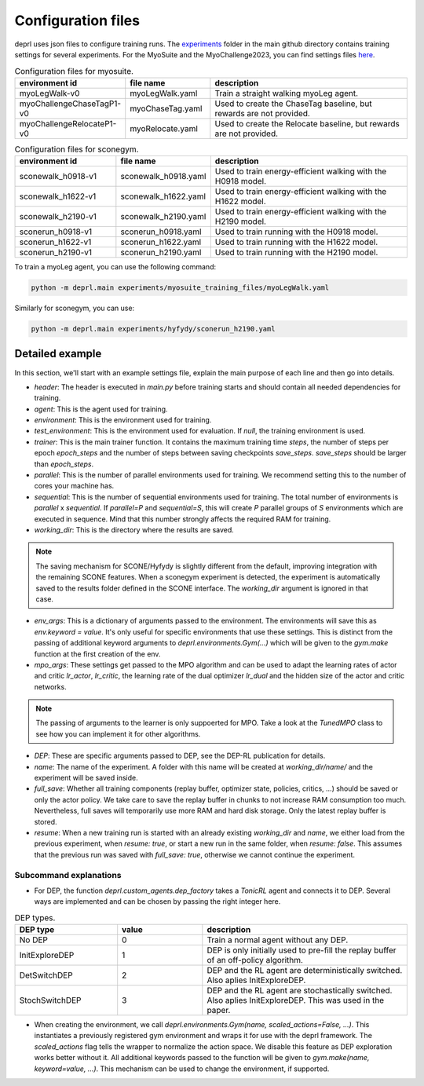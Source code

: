 .. _config_files:

Configuration files
~~~~~~~~~~~~~~~~~~~~~~~~~~~~~~~~~

deprl uses json files to configure training runs. The `experiments <https://github.com/martius-lab/depRL/tree/main/experiments>`_ folder in the main github directory contains training settings for several experiments.
For the MyoSuite and the MyoChallenge2023, you can find settings files `here <https://github.com/martius-lab/depRL/tree/main/experiments/myosuite_training_files>`_.


.. list-table:: Configuration files for myosuite.
   :widths: 30 25 60
   :header-rows: 1

   * - environment id
     - file name
     - description
   * - myoLegWalk-v0
     - myoLegWalk.yaml
     - Train a straight walking myoLeg agent.
   * - myoChallengeChaseTagP1-v0
     - myoChaseTag.yaml
     - Used to create the ChaseTag baseline, but rewards are not provided.
   * - myoChallengeRelocateP1-v0
     - myoRelocate.yaml
     - Used to create the Relocate baseline, but rewards are not provided.

.. list-table:: Configuration files for sconegym.
   :widths: 30 25 60
   :header-rows: 1

   * - environment id
     - file name
     - description
   * - sconewalk_h0918-v1
     - sconewalk_h0918.yaml
     - Used to train energy-efficient walking with the H0918 model.
   * - sconewalk_h1622-v1
     - sconewalk_h1622.yaml
     - Used to train energy-efficient walking with the H1622 model.
   * - sconewalk_h2190-v1
     - sconewalk_h2190.yaml
     - Used to train energy-efficient walking with the H2190 model.
   * - sconerun_h0918-v1
     - sconerun_h0918.yaml
     - Used to train running with the H0918 model.
   * - sconerun_h1622-v1
     - sconerun_h1622.yaml
     - Used to train running with the H1622 model.
   * - sconerun_h2190-v1
     - sconerun_h2190.yaml
     - Used to train running with the H2190 model.

To train a myoLeg agent, you can use the following command:

.. code-block:: bash

  python -m deprl.main experiments/myosuite_training_files/myoLegWalk.yaml

Similarly for sconegym, you can use:

.. code-block:: bash

  python -m deprl.main experiments/hyfydy/sconerun_h2190.yaml

Detailed example
---------------------------------

In this section, we'll start with an example settings file, explain the main purpose of each line and then go into details.

.. code-block:: bash
  :linenos:

  tonic:
    after_training: ''
    header: "import deprl, gym, sconegym"
    agent: "deprl.custom_agents.dep_factory(3, deprl.custom_mpo_torch.TunedMPO())(replay=deprl.replays.buffers.Buffer(return_steps=1,
      batch_size=256, steps_between_batches=1000, batch_iterations=30, steps_before_batches=1e6))"
    before_training: ''
    checkpoint: "last"
    environment: "deprl.environments.Gym('sconerun_h2190-v1', scaled_actions=False)"
    full_save: 1
    name: "sconerun_h2190_v1"
    resume: false
    seed: 0
    parallel: 20
    sequential: 10
    test_environment: null
    trainer: "deprl.custom_trainer.Trainer(steps=int(5e8), epoch_steps=int(2e5), save_steps=int(1e6))"

  working_dir: "IGNORED_FOR_HYFYDY"

  env_args:
    clip_actions: false
    grf_coeff: -0.07281
    joint_limit_coeff: -0.1307
    nmuscle_coeff: -1.57929
    smooth_coeff: -0.097
    self_contact_coeff: -10.0
    vel_coeff: 10.0
    step_size: 0.025
    run: true
    init_activations_mean: 0.01
    init_activations_std: 0 # if 0: deterministic

  mpo_args:
    hidden_size: 1024
    lr_actor: 3.53e-05
    lr_critic: 6.081e-05
    lr_dual: 0.00213

  DEP:
    bias_rate: 0.002
    buffer_size: 200
    intervention_length: 8
    intervention_proba: 0.00371
    kappa: 1000
    normalization: "independent"
    q_norm_selector: "l2"
    regularization: 32
    s4avg: 2
    sensor_delay: 1


* `header`: The header is executed in `main.py` before training starts and should contain all needed dependencies for training.
* `agent`: This is the agent used for training.
* `environment`: This is the environment used for training.
* `test_environment`: This is the environment used for evaluation. If `null`, the training environment is used.
* `trainer`: This is the main trainer function. It contains the maximum training time `steps`, the number of steps per epoch `epoch_steps` and the number of steps between saving checkpoints `save_steps`. `save_steps` should be larger than `epoch_steps`.
* `parallel`: This is the number of parallel environments used for training. We recommend setting this to the number of cores your machine has.
* `sequential`: This is the number of sequential environments used for training. The total number of environments is `parallel` x `sequential`. If `parallel=P` and `sequential=S`, this will create `P` parallel groups of `S` environments which are executed in sequence. Mind that this number strongly affects the required RAM for training.
* `working_dir`: This is the directory where the results are saved.

.. note::
  The saving mechanism for SCONE/Hyfydy is slightly different from the default, improving integration with the remaining SCONE features. When a sconegym experiment is detected, the experiment is automatically saved to the results folder defined in the SCONE interface. The `working_dir` argument is ignored in that case.

* `env_args`: This is a dictionary of arguments passed to the environment. The environments will save this as `env.keyword = value`. It's only useful for specific environments that use these settings. This is distinct from the passing of additional keyword arguments to `deprl.environments.Gym(...)` which will be given to the `gym.make` function at the first creation of the env.
* `mpo_args`: These settings get passed to the MPO algorithm and can be used to adapt the learning rates of actor and critic `lr_actor`, `lr_critic`, the learning rate of the dual optimizer `lr_dual` and the hidden size of the actor and critic networks.

.. note::
 The passing of arguments to the learner is only suppoerted for MPO. Take a look at the `TunedMPO` class to see how you can implement it for other algorithms.

* `DEP`: These are specific arguments passed to DEP, see the DEP-RL publication for details.
* `name`: The name of the experiment. A folder with this name will be created at `working_dir/name/` and the experiment will be saved inside.
* `full_save`: Whether all training components (replay buffer, optimizer state, policies, critics, ...) should be saved or only the actor policy. We take care to save the replay buffer in chunks to not increase RAM consumption too much. Nevertheless, full saves will temporarily use more RAM and hard disk storage. Only the latest replay buffer is stored.
* `resume`: When a new training run is started with an already existing `working_dir` and `name`, we either load from the previous experiment, when `resume: true`, or start a new run in the same folder, when `resume: false`. This assumes that the previous run was saved with `full_save: true`, otherwise we cannot continue the experiment.

Subcommand explanations
.........................

* For DEP, the function `deprl.custom_agents.dep_factory` takes a `TonicRL` agent and connects it to DEP. Several ways are implemented and can be chosen by passing the right integer here.

.. list-table:: DEP types.
   :widths: 30 25 60
   :header-rows: 1

   * - DEP type
     - value
     - description
   * - No DEP
     - 0
     - Train a normal agent without any DEP.
   * - InitExploreDEP
     - 1
     - DEP is only initially used to pre-fill the replay buffer of an off-policy algorithm.
   * - DetSwitchDEP
     - 2
     - DEP and the RL agent are deterministically switched. Also aplies InitExploreDEP.
   * - StochSwitchDEP
     - 3
     - DEP and the RL agent are stochastically switched. Also aplies InitExploreDEP. This was used in the paper.

* When creating the environment, we call `deprl.environments.Gym(name, scaled_actions=False, ...)`. This instantiates a previously registered gym environment and wraps it for use with the deprl framework. The `scaled_actions` flag tells the wrapper to normalize the action space. We disable this feature as DEP exploration works better without it. All additional keywords passed to the function will be given to `gym.make(name, keyword=value, ...)`. This mechanism can be used to change the environment, if supported.
